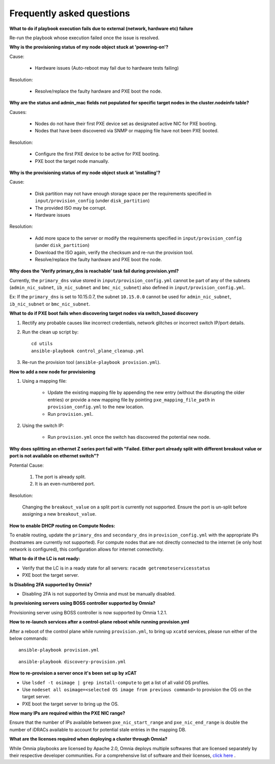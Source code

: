 Frequently asked questions
==========================

**What to do if playbook execution fails due to external (network, hardware etc) failure**

Re-run the playbook whose execution failed once the issue is resolved.

**Why is the provisioning status of my node object stuck at 'powering-on'?**

Cause:

    * Hardware issues (Auto-reboot may fail due to hardware tests failing)

Resolution:

    * Resolve/replace the faulty hardware and PXE boot the node.

**Why are the status and admin_mac fields not populated for specific target nodes in the cluster.nodeinfo table?**

Causes:

 * Nodes do not have their first PXE device set as designated active NIC for PXE booting.
 * Nodes that have been discovered via SNMP or mapping file have not been PXE booted.

Resolution:

 * Configure the first PXE device to be active for PXE booting.
 * PXE boot the target node manually.

**Why is the provisioning status of my node object stuck at 'installing'?**

Cause:

    * Disk partition may not have enough storage space per the requirements specified in ``input/provision_config`` (under ``disk_partition``)

    * The provided ISO may be corrupt.

    * Hardware issues

Resolution:

    * Add more space to the server or modify the requirements specified in ``input/provision_config`` (under ``disk_partition``)

    * Download the ISO again, verify the checksum and re-run the provision tool.

    * Resolve/replace the faulty hardware and PXE boot the node.

**Why does the 'Verify primary_dns is  reachable' task fail during provision.yml?**

.. image:: ../images/primarydns_verify_failure.png

Currently, the ``primary_dns`` value stored in ``input/provision_config.yml`` cannot be part of any of the subnets (``admin_nic_subnet``, ``ib_nic_subnet`` and ``bmc_nic_subnet``) also defined in ``input/provision_config.yml``.

Ex: If the ``primary_dns`` is set to 10.15.0.7, the subnet ``10.15.0.0`` cannot be used for ``admin_nic_subnet``, ``ib_nic_subnet`` or ``bmc_nic_subnet``.


**What to do if PXE boot fails when discovering target nodes via switch_based discovery**

.. image:: ../images/PXEBootFail.png

1. Rectify any probable causes like incorrect credentials, network glitches or incorrect switch IP/port details.
2. Run the clean up script by: ::

     cd utils
     ansible-playbook control_plane_cleanup.yml

3. Re-run the provision tool (``ansible-playbook provision.yml``).

**How to add a new node for provisioning**


1. Using a mapping file:

    * Update the existing mapping file by appending the new entry (without the disrupting the older entries) or provide a new mapping file by pointing ``pxe_mapping_file_path`` in ``provision_config.yml`` to the new location.

    * Run ``provision.yml``.

2. Using the switch IP:

    * Run ``provision.yml`` once the switch has discovered the potential new node.



**Why does splitting an ethernet Z series port fail with "Failed. Either port already split with different breakout value or port is not available on ethernet switch"?**


Potential Cause:

    1. The port is already split.

    2. It is an even-numbered port.

Resolution:

    Changing the ``breakout_value`` on a split port is currently not supported. Ensure the port is un-split before assigning a new ``breakout_value``.


**How to enable DHCP routing on Compute Nodes:**

To enable routing, update the ``primary_dns`` and ``secondary_dns`` in ``provision_config.yml`` with the appropriate IPs (hostnames are currently not supported). For compute nodes that are not directly connected to the internet (ie only host network is configured), this configuration allows for internet connectivity.


**What to do if the LC is not ready:**


* Verify that the LC is in a ready state for all servers: ``racadm getremoteservicesstatus``

* PXE boot the target server.

**Is Disabling 2FA supported by Omnia?**

* Disabling 2FA is not supported by Omnia and must be manually disabled.

**Is provisioning servers using BOSS controller supported by Omnia?**

Provisioning server using BOSS controller is now supported by Omnia 1.2.1.


**How to re-launch services after a control-plane reboot while running provision.yml**

After a reboot of the control plane while running ``provision.yml``, to bring up ``xcatd`` services, please run either of the below commands: ::

    ansible-playbook provision.yml

::

    ansible-playbook discovery-provision.yml

**How to re-provision a server once it's been set up by xCAT**

* Use ``lsdef -t osimage | grep install-compute`` to get a list of all valid OS profiles.

* Use ``nodeset all osimage=<selected OS image from previous command>`` to provision the OS on the target server.

* PXE boot the target server to bring up the OS.

**How many IPs are required within the PXE NIC range?**

Ensure that the number of IPs available between ``pxe_nic_start_range`` and ``pxe_nic_end_range`` is double the number of iDRACs available to account for potential stale entries in the mapping DB.

**What are the licenses required when deploying a cluster through Omnia?**

While Omnia playbooks are licensed by Apache 2.0, Omnia deploys multiple softwares that are licensed separately by their respective developer communities. For a comprehensive list of software and their licenses, `click here <../Overview/SupportMatrix/omniainstalledsoftware.html>`_ .